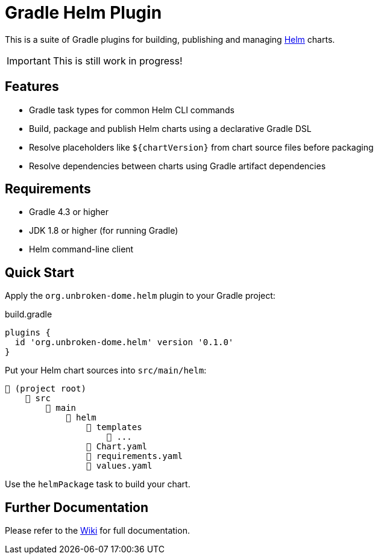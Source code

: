 ifdef::env-github[]
:tip-caption: :bulb:
:note-caption: :information_source:
:important-caption: :heavy_exclamation_mark:
:caution-caption: :fire:
:warning-caption: :warning:
endif::[]

= Gradle Helm Plugin

This is a suite of Gradle plugins for building, publishing and managing https://www.helm.sh/[Helm] charts.

[IMPORTANT]
====
This is still work in progress!
====

== Features

* Gradle task types for common Helm CLI commands
* Build, package and publish Helm charts using a declarative Gradle DSL
* Resolve placeholders like `${chartVersion}` from chart source files before packaging
* Resolve dependencies between charts using Gradle artifact dependencies


== Requirements

* Gradle 4.3 or higher
* JDK 1.8 or higher (for running Gradle)
* Helm command-line client


== Quick Start

Apply the `org.unbroken-dome.helm` plugin to your Gradle project:

.build.gradle
[source,groovy]
----
plugins {
  id 'org.unbroken-dome.helm' version '0.1.0'
}
----


Put your Helm chart sources into `src/main/helm`:

----
📂 (project root)
    📂 src
        📂 main
            📂 helm
                📂 templates
                    📄 ...
                📄 Chart.yaml
                📄 requirements.yaml
                📄 values.yaml
----

Use the `helmPackage` task to build your chart.


== Further Documentation

Please refer to the https://github.com/unbroken-dome/gradle-helm-plugin/wiki[Wiki] for full documentation.
